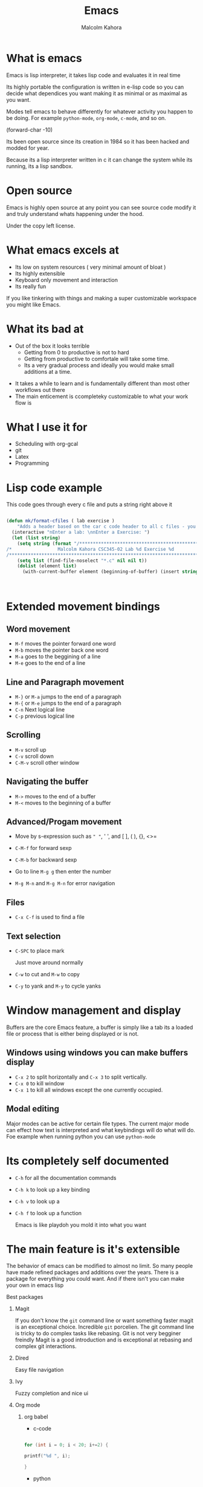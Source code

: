 #+TITLE:  Emacs
#+AUTHOR: Malcolm Kahora
#+BEAMER_HEADER: \institute{The Changelog}
#+PROPERTY: comments yes
#+PROPERTY: header-args :exports both :eval never-export
#+OPTIONS: H:2
#+BEAMER_THEME: CambridgeUS
#+BEAMER_COLOR_THEME: default
#+BEAMER_HEADER: \AtBeginSection{\frame{\sectionpage}}

* What is emacs

Emacs is lisp interpreter, it  takes lisp code and evaluates it in real time

Its highly portable the configuration is written in e-lisp code so you can decide what dependices you want making it as minimal or as maximal as you want.

Modes tell emacs to behave differently for whatever activity you happen to be doing.  For example =python-mode=, =org-mode=, =c-mode=, and so on.

(forward-char -10)


Its been open source since its creation in 1984 so it has been hacked and modded for year.

Because its a lisp interpreter written in c it can change the system while its running, its a lisp sandbox.

#+attr_org: :width 200px
[[file:mac.png]]


* Open source

Emacs is highly open source at any point you can see source code modify it and truly understand whats happening under the hood.

#+attr_org: :width 600px
[[file:gpl.png]]

Under the copy left license.
* What emacs excels at

- Its low on system resources ( very minimal amount of bloat )
- Its highly extensible
- Keyboard only movement and interaction
- Its really fun

 

  If you like tinkering with things and making a super customizable workspace you might like Emacs.

  
  
* What its bad at

- Out of the box it looks terrible
  - Getting from 0 to productive is not to hard
  - Getting from productive to comfortale will take some time.
  - Its a very gradual process and ideally you would make small additions at a time.

#+attr_org: :width 600px

[[file:emacsStart.png]]

- It takes a while to learn and is fundamentally different than most other workflows out there
- The main enticement is ccompleteky customizable to what your work flow is





* What I use it for

- Scheduling with org-gcal
- git
- Latex
- Programming

  
* Lisp code example

This code goes through every c file and puts a string right above it

#+begin_src emacs-lisp

(defun mk/format-cfiles ( lab exercise )
    "Adds a header based on the car c code header to all c files - you can also customize which files it does this for"
  (interactive "nEnter a lab: \nnEnter a Exercise: ")
  (let (list string)
    (setq string (format "/*****************************************************************************/
/*                 Malcolm Kahora CSC345-02 Lab %d Exercise %d                 */
/*****************************************************************************/\n" lab exercise))
    (setq list (find-file-noselect "*.c" nil nil t))
    (dolist (element list)
      (with-current-buffer element (beginning-of-buffer) (insert string)))))



#+end_src


* Extended movement  bindings
** Word movement

- ~M-f~ moves the pointer forward one word
- ~M-b~ moves the pointer back one word
- ~M-a~ goes to the beggining of a line
- ~M-e~ goes to the end of a line

** Line and Paragraph movement

- ~M-}~ or ~M-a~ jumps to the end of a paragraph
- ~M-{~ or ~M-e~ jumps to the end of a paragraph
- ~C-n~ Next logical line
- ~C-p~ previous logical line


** Scrolling

- ~M-v~ scroll up
- ~C-v~ scroll down
- ~C-M-v~ scroll other window

** Navigating the buffer

- ~M->~ moves to the end of a buffer
- ~M-<~ moves to the beginning of a buffer
  
** Advanced/Progam movement

- Move by s-expression such as =" "=, ' ', and [ ], ( ), {}, <>=

- ~C-M-f~ for forward sexp

- ~C-M-b~ for backward sexp

- Go to line ~M-g g~ then enter the number

- ~M-g M-n~ and ~M-g M-n~ for error navigation

** Files

- ~C-x C-f~ is used to find a file

  

** Text selection

- ~C-SPC~ to place mark

  Just move around normally

- ~C-w~ to cut and ~M-w~ to copy

- ~C-y~ to yank and ~M-y~ to cycle yanks
  

* Window management and display

Buffers are the core Emacs feature, a buffer is simply like a tab its a loaded file or process that is either being displayed or is not.

** Windows using windows you can make buffers display

- ~C-x 2~ to split horizontally and ~C-x 3~ to split vertically.
- ~C-x 0~ to kill window
- ~C-x 1~ to kill all windows except the one currently occupied.

** Modal editing

Major modes can be active for certain file types.  The current major mode can effect how text is interpreted and what keybindings will do what will do.  Foe example when running python you can use =python-mode=

* Its completely self documented

- ~C-h~ for all the documentation commands
- ~C-h k~ to look up a key binding
- ~C-h v~ to look up a
- ~C-h f~ to look up a function

  Emacs is like playdoh you mold it into what you want
  
* The main feature is it's extensible

The behavior of emacs can be modified to almost no limit.  So many people have made refined packages and additions over the years.  There is a package for everything you could want.  And if there isn't you can make your own in emacs lisp

*** Best packages

**** Magit

If you don't know the =git= command line or want something faster magit is an exceptional choice.  Incredible =git= porcelien.  The git command line is tricky to do complex tasks like rebasing.  Git is not very begginer freindly Magit is a good introduction and is exceptional at rebasing and complex git interactions.

#+attr_org: :width 300px
[[file:magit.png]]

**** Dired

Easy file navigation

**** Ivy

Fuzzy completion and nice ui

**** Org mode
***** org babel

- c-code

#+begin_src C

  for (int i = 0; i < 20; i+=2) {

  printf("%d ", i);

  }

#+end_src

#+RESULTS:
: 0 2 4 6 8 10 12 14 16 18

- python
  
  #+begin_src python :results output

for x in "banana":
  print(x) 

  #+end_src

  #+RESULTS:
  : b
  : a
  : n
  : a
  : n
  : a


***** org latex

- ~C-c C-e~ a bunch of export options


**** Vterm

Fully functional terminal emulator

**** LSP/DAP mode

Intelli sense and debugging capability

**** Tramp

SSH into any server using local 

#+attr_org: :width 300px
[[file:ssh.png]]
* Registers

Super quick file navigation

#+begin_src emacs-lisp

     (set-register ?i (cons 'file "/home/malcolm2/.emacs.d/README.org"))

#+end_src

- ~C-x r j~ followed by the letter above

* Configuration file

Everything emacs does can be stored in a init file to fully customize your environment.


* How to install

** Windows
  Use wsl2 as Emacs as a application on windows is horrendously slow and many things tend not to work.
- Download wsl2
- Download ubuntu
- Download emacs

#+attr_org: :width 800px
[[file:wsl2.png]]



** Mac

- Mac use homebrew (I really don't know how)

** Linux

super easy just install the emacs package



: sudo apt install emacs



* Space macs

if you don't want to deal with the configuration aspect you can download doom and or spacemacs.  They come preconfigured and are agreat option

- =spacemacs=

#+attr_org: :width 1000px
[[file:space.png]]
  


* Doom


- =doom emacs=

Another prebuilt configuration super nice huge community.

#+attr_org: :width 300px
[[file:doom.png]]


